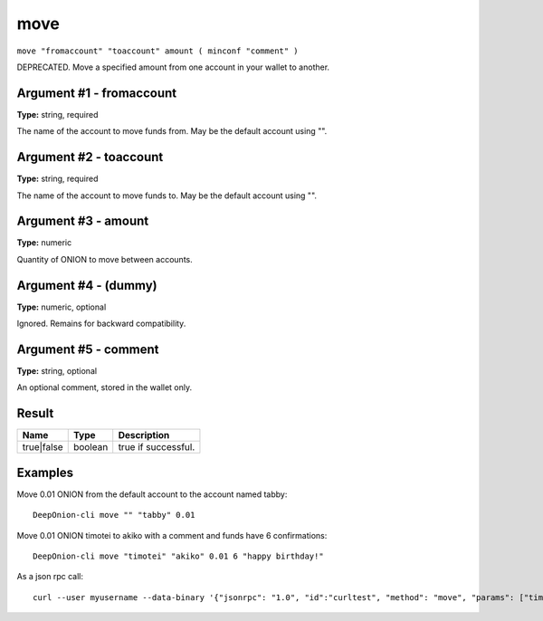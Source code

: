 .. This file is licensed under the MIT License (MIT) available on
   http://opensource.org/licenses/MIT.

move
====

``move "fromaccount" "toaccount" amount ( minconf "comment" )``

DEPRECATED. Move a specified amount from one account in your wallet to another.

Argument #1 - fromaccount
~~~~~~~~~~~~~~~~~~~~~~~~~

**Type:** string, required

The name of the account to move funds from. May be the default account using "".

Argument #2 - toaccount
~~~~~~~~~~~~~~~~~~~~~~~

**Type:** string, required

The name of the account to move funds to. May be the default account using "".

Argument #3 - amount
~~~~~~~~~~~~~~~~~~~~

**Type:** numeric

Quantity of ONION to move between accounts.

Argument #4 - (dummy)
~~~~~~~~~~~~~~~~~~~~~

**Type:** numeric, optional

Ignored. Remains for backward compatibility.

Argument #5 - comment
~~~~~~~~~~~~~~~~~~~~~

**Type:** string, optional

An optional comment, stored in the wallet only.

Result
~~~~~~

.. list-table::
   :header-rows: 1

   * - Name
     - Type
     - Description
   * - true|false
     - boolean
     - true if successful.

Examples
~~~~~~~~


.. highlight:: shell

Move 0.01 ONION from the default account to the account named tabby::

  DeepOnion-cli move "" "tabby" 0.01

Move 0.01 ONION timotei to akiko with a comment and funds have 6 confirmations::

  DeepOnion-cli move "timotei" "akiko" 0.01 6 "happy birthday!"

As a json rpc call::

  curl --user myusername --data-binary '{"jsonrpc": "1.0", "id":"curltest", "method": "move", "params": ["timotei", "akiko", 0.01, 6, "happy birthday!"] }' -H 'content-type: text/plain;' http://127.0.0.1:9332/


